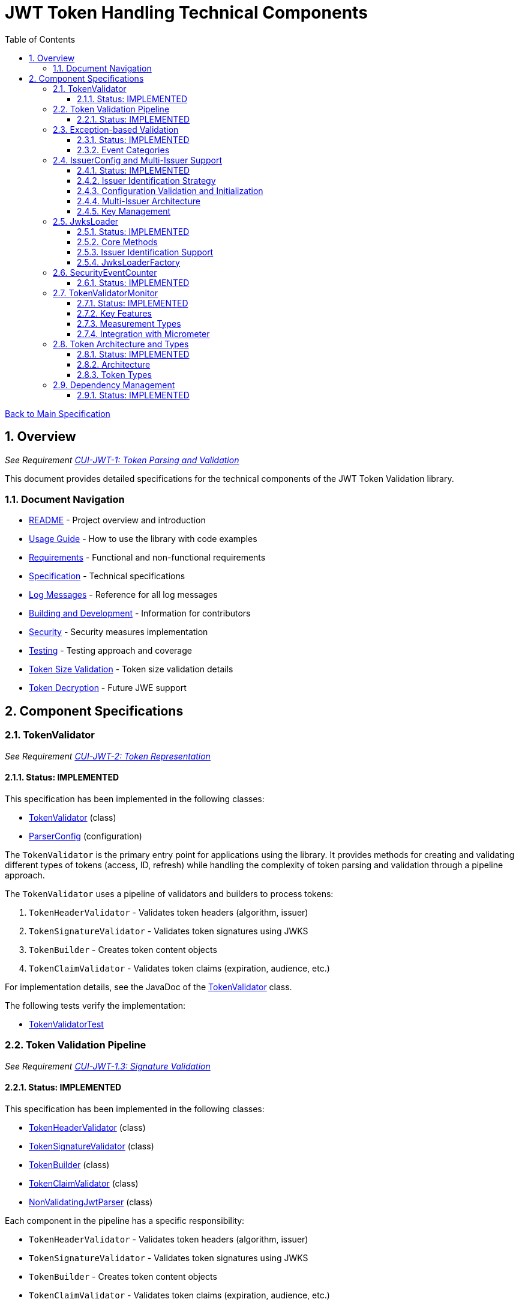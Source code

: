 = JWT Token Handling Technical Components
:toc:
:toclevels: 3
:toc-title: Table of Contents
:sectnums:

xref:../Specification.adoc[Back to Main Specification]

== Overview
_See Requirement xref:../Requirements.adoc#CUI-JWT-1[CUI-JWT-1: Token Parsing and Validation]_

This document provides detailed specifications for the technical components of the JWT Token Validation library.

=== Document Navigation

* xref:../../README.adoc[README] - Project overview and introduction
* xref:../../cui-jwt-validation/README.adoc[Usage Guide] - How to use the library with code examples
* xref:../Requirements.adoc[Requirements] - Functional and non-functional requirements
* xref:../Specification.adoc[Specification] - Technical specifications
* xref:../LogMessages.adoc[Log Messages] - Reference for all log messages
* xref:../Build.adoc[Building and Development] - Information for contributors
* xref:../security/security-specifications.adoc[Security] - Security measures implementation
* xref:testing.adoc[Testing] - Testing approach and coverage
* xref:token-size-validation.adoc[Token Size Validation] - Token size validation details
* xref:token-decryption.adoc[Token Decryption] - Future JWE support

== Component Specifications

=== TokenValidator
_See Requirement xref:../Requirements.adoc#CUI-JWT-2[CUI-JWT-2: Token Representation]_

==== Status: IMPLEMENTED

This specification has been implemented in the following classes:

* xref:../../cui-jwt-validation/src/main/java/de/cuioss/jwt/validation/TokenValidator.java[TokenValidator] (class)
* xref:../../cui-jwt-validation/src/main/java/de/cuioss/jwt/validation/ParserConfig.java[ParserConfig] (configuration)

The `TokenValidator` is the primary entry point for applications using the library. It provides methods for creating and validating different types of tokens (access, ID, refresh) while handling the complexity of token parsing and validation through a pipeline approach.

The `TokenValidator` uses a pipeline of validators and builders to process tokens:

1. `TokenHeaderValidator` - Validates token headers (algorithm, issuer)
2. `TokenSignatureValidator` - Validates token signatures using JWKS
3. `TokenBuilder` - Creates token content objects
4. `TokenClaimValidator` - Validates token claims (expiration, audience, etc.)

For implementation details, see the JavaDoc of the xref:../../cui-jwt-validation/src/main/java/de/cuioss/jwt/validation/TokenValidator.java[TokenValidator] class.

The following tests verify the implementation:

* xref:../../cui-jwt-validation/src/test/java/de/cuioss/jwt/validation/TokenValidatorTest.java[TokenValidatorTest]

=== Token Validation Pipeline
_See Requirement xref:../Requirements.adoc#CUI-JWT-1.3[CUI-JWT-1.3: Signature Validation]_

==== Status: IMPLEMENTED

This specification has been implemented in the following classes:

* xref:../../cui-jwt-validation/src/main/java/de/cuioss/jwt/validation/pipeline/TokenHeaderValidator.java[TokenHeaderValidator] (class)
* xref:../../cui-jwt-validation/src/main/java/de/cuioss/jwt/validation/pipeline/TokenSignatureValidator.java[TokenSignatureValidator] (class)
* xref:../../cui-jwt-validation/src/main/java/de/cuioss/jwt/validation/pipeline/TokenBuilder.java[TokenBuilder] (class)
* xref:../../cui-jwt-validation/src/main/java/de/cuioss/jwt/validation/pipeline/TokenClaimValidator.java[TokenClaimValidator] (class)
* xref:../../cui-jwt-validation/src/main/java/de/cuioss/jwt/validation/pipeline/NonValidatingJwtParser.java[NonValidatingJwtParser] (class)

Each component in the pipeline has a specific responsibility:

* `TokenHeaderValidator` - Validates token headers (algorithm, issuer)
* `TokenSignatureValidator` - Validates token signatures using JWKS
* `TokenBuilder` - Creates token content objects
* `TokenClaimValidator` - Validates token claims (expiration, audience, etc.)
* `NonValidatingJwtParser` - Provides initial token decoding without validation

This pipeline approach provides several benefits:

* Better separation of concerns
* More flexible validation process
* Improved error handling and reporting through exception-based validation
* Enhanced security through comprehensive validation
* Clear error signaling with structured exception information

For implementation details, see the JavaDoc of the pipeline component classes.

The following tests verify the implementation:

* xref:../../cui-jwt-validation/src/test/java/de/cuioss/jwt/validation/pipeline/TokenHeaderValidatorTest.java[TokenHeaderValidatorTest]
* xref:../../cui-jwt-validation/src/test/java/de/cuioss/jwt/validation/pipeline/TokenSignatureValidatorTest.java[TokenSignatureValidatorTest]
* xref:../../cui-jwt-validation/src/test/java/de/cuioss/jwt/validation/pipeline/TokenBuilderTest.java[TokenBuilderTest]
* xref:../../cui-jwt-validation/src/test/java/de/cuioss/jwt/validation/pipeline/TokenClaimValidatorTest.java[TokenClaimValidatorTest]
* xref:../../cui-jwt-validation/src/test/java/de/cuioss/jwt/validation/pipeline/NonValidatingJwtParserTest.java[NonValidatingJwtParserTest]

=== Exception-based Validation
_See Requirement xref:../Requirements.adoc#CUI-JWT-1[CUI-JWT-1: Token Parsing and Validation]_

==== Status: IMPLEMENTED

This specification has been implemented in the following classes:

* xref:../../cui-jwt-validation/src/main/java/de/cuioss/jwt/validation/exception/TokenValidationException.java[TokenValidationException] (class)
* xref:../../cui-jwt-validation/src/main/java/de/cuioss/jwt/validation/security/SecurityEventCounter.java[SecurityEventCounter] (integration)

The validation pipeline uses an exception-based approach for error handling. Instead of returning Optional objects, the validation methods return the validated object directly and throw a TokenValidationException on validation failure.

The TokenValidationException is a runtime exception that encapsulates:

* EventType - The type of security event that caused the validation failure
* EventCategory - The category of the validation failure (InvalidStructure, InvalidSignature, or SemanticIssues)
* A detailed error message

==== Event Categories

The EventCategory is integrated into SecurityEventCounter.EventType and covers the following categories:

* InvalidStructure: For malformed tokens, size violations, etc. (typically thrown by NonValidatingJwtParser or TokenHeaderValidator). Usually maps to HTTP 401.
* InvalidSignature: For signature verification failures (typically thrown by TokenSignatureValidator). Usually maps to HTTP 401.
* SemanticIssues: For semantic validation failures (typically thrown by TokenClaimValidator, e.g., time or audience issues). Usually maps to HTTP 401.

This approach provides several benefits:

* Clearer error signaling and propagation
* Richer error context for diagnostics and logging
* Improved integration with HTTP APIs and exception mappers
* More idiomatic and maintainable code

For implementation details, see the JavaDoc of the xref:../../cui-jwt-validation/src/main/java/de/cuioss/jwt/validation/exception/TokenValidationException.java[TokenValidationException] class.

=== IssuerConfig and Multi-Issuer Support
_See Requirement xref:../Requirements.adoc#CUI-JWT-3[CUI-JWT-3: Multi-Issuer Support]_

==== Status: IMPLEMENTED

This specification has been implemented in the following classes:

* xref:../../cui-jwt-validation/src/main/java/de/cuioss/jwt/validation/IssuerConfig.java[IssuerConfig] (class)

Each IssuerConfig instance contains all the information needed to validate tokens from a specific issuer:

* **Issuer Identifier** (`issuerIdentifier`) - Required for all JWKS loading variants except well-known discovery
* **Expected audience values** - Used for audience claim validation
* **Expected client ID values** - Used for authorized party claim validation
* **JWKS configuration** (one of the following):
** HTTP JWKS configuration (httpJwksLoaderConfig) - supports both direct HTTP endpoints and well-known discovery
** File path to JWKS file (jwksFilePath) - requires explicit issuerIdentifier
** In-memory JWKS content (jwksContent) - requires explicit issuerIdentifier
* **Algorithm preferences** - Specifies allowed signature algorithms
* **Custom claim mappers** - For custom claim processing

==== Issuer Identification Strategy

The IssuerConfig supports a sophisticated issuer identification strategy that distinguishes between different JWKS loading methods:

* **Well-Known Discovery**: The issuer identifier is automatically extracted from the OpenID Connect discovery document
* **Direct HTTP/File/In-Memory**: The issuer identifier must be explicitly configured via the `issuerIdentifier` field

The resolution logic prioritizes dynamic identification over static configuration:

[source,java]
----
public Optional<String> getIssuerIdentifier() {
    // First try to get issuer identifier from JwksLoader (for well-known discovery)
    if (jwksLoader != null && jwksLoader.isHealthy() == LoaderStatus.OK) {
        Optional<String> jwksLoaderIssuer = jwksLoader.getIssuerIdentifier();
        if (jwksLoaderIssuer.isPresent()) {
            return jwksLoaderIssuer;
        }
    }
    
    // Fall back to configured issuer identifier (for file-based, in-memory, etc.)
    return Optional.ofNullable(issuerIdentifier);
}
----

==== Configuration Validation and Initialization

The IssuerConfig follows a two-phase approach separating configuration validation from JwksLoader initialization:

===== Phase 1: Configuration Validation (Built into Build Process)

Configuration validation is automatically performed during the `build()` method via a custom builder:

[source,java]
----
IssuerConfig config = IssuerConfig.builder()
    .issuerIdentifier("https://my-issuer.com")
    .jwksContent(jwksContent)
    .build();  // ✅ Validation happens automatically during build
----

**Validation Rules (enforced during build):**

* At least one JWKS loading method must be configured for enabled issuers
* `issuerIdentifier` is required for file-based and in-memory JWKS loading
* `issuerIdentifier` is optional for well-known discovery (extracted from discovery document)
* `issuerIdentifier` is required for custom JwksLoaders unless they provide their own identifier

===== Phase 2: JwksLoader Initialization  

The `initJWKSLoader()` method handles pure initialization:

[source,java]
----
// Later, when SecurityEventCounter is available
config.initJWKSLoader(securityEventCounter);  // ✅ Pure initialization
----

**Initialization Process:**

* Creates appropriate JwksLoader instances based on configuration
* Passes the SecurityEventCounter to all JwksLoader implementations
* Assumes configuration has already been validated during construction
* Focuses solely on resource initialization, not validation

This separation provides several benefits:

* **Automatic Validation**: Configuration errors are caught immediately during object construction
* **Clear Semantics**: Configuration validation is separate from resource initialization  
* **Fail-Fast Behavior**: Invalid configurations are rejected before they can be used
* **Better Developer Experience**: No need to remember to call separate validation methods
* **Simplified Initialization**: The initialization method focuses only on creating JwksLoader instances

The TokenValidator manages multiple IssuerConfig instances, ensures they are validated, initializes them with SecurityEventCounter, and selects the appropriate configuration for token validation.

==== Multi-Issuer Architecture

The module provides robust support for multi-issuer environments through:

image::../../doc/plantuml/multi-issuer-support.png[Multi-Issuer Support]

* Configuration of multiple issuers with IssuerConfig objects
* Automatic issuer detection and validation
* Thread-safe token validation

==== Key Management

image::../../doc/plantuml/key-management.png[Key Management]

The key management system handles the retrieval, caching, and rotation of cryptographic keys used for token validation.

For implementation details, see the JavaDoc of the xref:../../cui-jwt-validation/src/main/java/de/cuioss/jwt/validation/IssuerConfig.java[IssuerConfig] class.

The following tests verify the implementation:

* xref:../../cui-jwt-validation/src/test/java/de/cuioss/jwt/validation/IssuerConfigTest.java[IssuerConfigTest]
* xref:../../cui-jwt-validation/src/test/java/de/cuioss/jwt/validation/TokenValidatorTest.java[TokenValidatorTest]

=== JwksLoader
_See Requirement xref:../Requirements.adoc#CUI-JWT-4[CUI-JWT-4: Key Management]_

==== Status: IMPLEMENTED

This specification has been implemented in the following classes:

* xref:../../cui-jwt-validation/src/main/java/de/cuioss/jwt/validation/jwks/JwksLoader.java[JwksLoader] (interface)
* xref:../../cui-jwt-validation/src/main/java/de/cuioss/jwt/validation/jwks/http/HttpJwksLoader.java[HttpJwksLoader] (implementation)
* xref:../../cui-jwt-validation/src/main/java/de/cuioss/jwt/validation/jwks/key/JWKSKeyLoader.java[JWKSKeyLoader] (implementation)
* xref:../../cui-jwt-validation/src/main/java/de/cuioss/jwt/validation/jwks/JwksLoaderFactory.java[JwksLoaderFactory] (factory)

The `JwksLoader` interface handles the retrieval, caching, and rotation of cryptographic keys used for token validation. It also provides issuer identification capabilities for well-known discovery scenarios. The `JWKSKeyLoader` class is used by the TokenSignatureValidator to validate token signatures. All implementations integrate with the SecurityEventCounter to track security events related to key management.

==== Core Methods

The JwksLoader interface provides the following core methods:

* **Key Management**: `getKeyInfo()`, `getFirstKeyInfo()`, `getAllKeyInfos()`, `keySet()`
* **Health Monitoring**: `isHealthy()`
* **Type Information**: `getJwksType()`
* **Issuer Identification**: `getIssuerIdentifier()` - NEW: Returns the issuer identifier when available

==== Issuer Identification Support

The `getIssuerIdentifier()` method enables dynamic issuer identification:

* **HttpJwksLoader**: Returns the issuer identifier from OpenID Connect discovery documents when using well-known endpoints
* **JWKSKeyLoader**: Returns empty (in-memory and file-based loaders don't have associated issuer identifiers)
* **Integration**: Used by IssuerConfig.getEffectiveIssuer() to provide authoritative issuer identification

Example:
[source,java]
----
// HTTP loader with well-known discovery automatically provides issuer
HttpJwksLoaderConfig config = HttpJwksLoaderConfig.builder()
    .wellKnownUrl("https://example.com/.well-known/openid-configuration")
    .build();
JwksLoader loader = JwksLoaderFactory.createHttpLoader(config, eventCounter);

// Issuer identifier is extracted from discovery document
Optional<String> issuer = loader.getIssuerIdentifier();
----

==== JwksLoaderFactory

The JwksLoaderFactory provides methods to create different types of JwksLoader implementations:

* `createHttpLoader` - Creates an HTTP-based loader that fetches keys from a remote endpoint
* `createFileLoader` - Creates a file-based loader that reads keys from a local file
* `createInMemoryLoader` - Creates an in-memory loader that uses a provided JWKS string

Each method requires a SecurityEventCounter parameter to track security events.

For implementation details, see the JavaDoc of the following classes:

* xref:../../cui-jwt-validation/src/main/java/de/cuioss/jwt/validation/jwks/JwksLoader.java[JwksLoader]
* xref:../../cui-jwt-validation/src/main/java/de/cuioss/jwt/validation/jwks/http/HttpJwksLoader.java[HttpJwksLoader]
* xref:../../cui-jwt-validation/src/main/java/de/cuioss/jwt/validation/jwks/key/JWKSKeyLoader.java[JWKSKeyLoader]
* xref:../../cui-jwt-validation/src/main/java/de/cuioss/jwt/validation/jwks/JwksLoaderFactory.java[JwksLoaderFactory]

The following tests verify the implementation:

* xref:../../cui-jwt-validation/src/test/java/de/cuioss/jwt/validation/jwks/http/HttpJwksLoaderTest.java[HttpJwksLoaderTest]
* xref:../../cui-jwt-validation/src/test/java/de/cuioss/jwt/validation/jwks/http/HttpJwksLoaderCachingAndFallbackTest.java[HttpJwksLoaderCachingAndFallbackTest]
* xref:../../cui-jwt-validation/src/test/java/de/cuioss/jwt/validation/jwks/FileJwksLoaderTest.java[FileJwksLoaderTest]
* xref:../../cui-jwt-validation/src/test/java/de/cuioss/jwt/validation/jwks/InMemoryJwksLoaderTest.java[InMemoryJwksLoaderTest]
* xref:../../cui-jwt-validation/src/test/java/de/cuioss/jwt/validation/jwks/key/JWKSKeyLoaderTest.java[JWKSKeyLoaderTest]

=== SecurityEventCounter
_See Requirement xref:../Requirements.adoc#CUI-JWT-7.3[CUI-JWT-7.3: Security Events]_

==== Status: IMPLEMENTED

This specification has been implemented in the following classes:

* xref:../../cui-jwt-validation/src/main/java/de/cuioss/jwt/validation/security/SecurityEventCounter.java[SecurityEventCounter] (class)
* xref:../../cui-jwt-validation/src/main/java/de/cuioss/jwt/validation/TokenValidator.java[TokenValidator] (integration)
* xref:../../cui-jwt-validation/src/main/java/de/cuioss/jwt/validation/IssuerConfig.java[IssuerConfig] (integration)
* xref:../../cui-jwt-validation/src/main/java/de/cuioss/jwt/validation/jwks/JwksLoaderFactory.java[JwksLoaderFactory] (integration)

The `SecurityEventCounter` provides a thread-safe mechanism for counting security events that occur during token processing. It is created by the TokenValidator and passed to all components in the token validation pipeline, including:

* TokenHeaderValidator
* TokenSignatureValidator
* TokenClaimValidator
* JwksLoader implementations

The counter follows the same naming/numbering scheme as JWTTokenLogMessages for consistency and easier correlation between logs and metrics. It is designed to be highly concurrent and provides methods for:

* Incrementing event counters
* Getting counts for specific event types
* Getting a snapshot of all counters
* Resetting individual or all counters

The implementation is structured to simplify later integration with metrics systems like Micrometer but does not create any dependency on it.

For implementation details, see the JavaDoc of the xref:../../cui-jwt-validation/src/main/java/de/cuioss/jwt/validation/security/SecurityEventCounter.java[SecurityEventCounter] class.

The following tests verify the implementation:

* xref:../../cui-jwt-validation/src/test/java/de/cuioss/jwt/validation/security/SecurityEventCounterTest.java[SecurityEventCounterTest]
* xref:../../cui-jwt-validation/src/test/java/de/cuioss/jwt/validation/TokenValidatorSecurityEventTest.java[TokenValidatorSecurityEventTest]

=== TokenValidatorMonitor
_See Requirement xref:../Requirements.adoc#CUI-JWT-7.4[CUI-JWT-7.4: Performance Monitoring]_

==== Status: IMPLEMENTED

This specification has been implemented in the following classes:

* xref:../../cui-jwt-validation/src/main/java/de/cuioss/jwt/validation/metrics/TokenValidatorMonitor.java[TokenValidatorMonitor] (class)
* xref:../../cui-jwt-validation/src/main/java/de/cuioss/jwt/validation/metrics/MeasurementType.java[MeasurementType] (enum)
* xref:../../cui-jwt-validation/src/main/java/de/cuioss/jwt/validation/TokenValidator.java[TokenValidator] (integration)

The `TokenValidatorMonitor` provides high-performance, thread-safe monitoring of JWT validation pipeline metrics. It measures execution times for different stages of JWT validation with microsecond precision and maintains a configurable rolling window of recent measurements.

==== Key Features

* **Thread-Safe**: All operations are lock-free using atomic operations
* **Zero Runtime Impact**: Optimized for minimal overhead during measurement
* **Microsecond Precision**: All measurements recorded in microseconds
* **Rolling Window**: Maintains configurable number of recent samples (default: 100)
* **Pipeline Aware**: Measures each validation step separately

==== Measurement Types

The monitor tracks the following pipeline steps:

* `COMPLETE_VALIDATION` - Complete token validation from start to finish
* `TOKEN_PARSING` - JWT token parsing and structure validation
* `HEADER_VALIDATION` - JWT header validation
* `SIGNATURE_VALIDATION` - JWT signature verification (typically most expensive)
* `CLAIMS_VALIDATION` - JWT claims validation
* `JWKS_OPERATIONS` - JWKS key retrieval and processing operations

==== Integration with Micrometer

In Quarkus environments, the performance metrics are automatically exposed as Micrometer timers through the `JwtMetricsCollector`:

* **Metric Name**: `cui.jwt.validation.duration`
* **Tags**: `step` (measurement type in lowercase)
* **Description**: Duration of JWT validation pipeline steps

For implementation details, see the JavaDoc of the xref:../../cui-jwt-validation/src/main/java/de/cuioss/jwt/validation/metrics/TokenValidatorMonitor.java[TokenValidatorMonitor] class.

The following tests verify the implementation:

* xref:../../cui-jwt-validation/src/test/java/de/cuioss/jwt/validation/metrics/TokenValidatorMonitorTest.java[TokenValidatorMonitorTest]
* xref:../../cui-jwt-quarkus-parent/cui-jwt-quarkus/src/test/java/de/cuioss/jwt/quarkus/metrics/JwtMetricsCollectorTest.java[JwtMetricsCollectorTest] (Quarkus integration)

=== Token Architecture and Types
_See Requirement xref:../Requirements.adoc#CUI-JWT-1.2[CUI-JWT-1.2: Token Types]_

==== Status: IMPLEMENTED

This specification has been implemented in the following classes:

* xref:../../cui-jwt-validation/src/main/java/de/cuioss/jwt/validation/domain/token/TokenContent.java[TokenContent] (interface)
* xref:../../cui-jwt-validation/src/main/java/de/cuioss/jwt/validation/domain/token/BaseTokenContent.java[BaseTokenContent] (abstract class)
* xref:../../cui-jwt-validation/src/main/java/de/cuioss/jwt/validation/domain/token/MinimalTokenContent.java[MinimalTokenContent] (interface)
* xref:../../cui-jwt-validation/src/main/java/de/cuioss/jwt/validation/domain/token/AccessTokenContent.java[AccessTokenContent] (class)
* xref:../../cui-jwt-validation/src/main/java/de/cuioss/jwt/validation/domain/token/IdTokenContent.java[IdTokenContent] (class)
* xref:../../cui-jwt-validation/src/main/java/de/cuioss/jwt/validation/domain/token/RefreshTokenContent.java[RefreshTokenContent] (class)

==== Architecture

The module uses a flexible architecture based on inheritance and composition:

image::../../doc/plantuml/token-types.png[Token Types]

* `TokenContent`: Core interface defining JWT token functionality
* `BaseTokenContent`: Abstract base class implementing common token functionality
* `MinimalTokenContent`: Minimal interface for tokens without claims

==== Token Types

The module supports three token types, each with specific functionality:

* `AccessTokenContent`: OAuth2 access token with scope and role support
** Extends BaseTokenContent for common token functionality
** Provides enhanced scope and role management
** Supports email and preferred username claims
* `IdTokenContent`: OpenID Connect ID token for user identity
** Extends BaseTokenContent for common token functionality
** Focuses on identity information claims
** Provides access to name and email claims
* `RefreshTokenContent`: OAuth2 refresh token
** Implements MinimalTokenContent interface
** Treats refresh tokens as opaque strings per OAuth2 specification
** In case it is a JWT, the corresponding claims will be extracted and made available.
*Caution:* The signature of the refresh token is not verified, so the claims should be treated as untrusted.


The library provides specialized classes for different token types, each with functionality appropriate for its use case.

`AccessTokenContent` and `IdTokenContent` extend the `BaseTokenContent` abstract class, which implements the `TokenContent` interface. This provides a common base for token functionality while allowing for type-specific extensions.

`RefreshTokenContent` implements the `MinimalTokenContent` interface and provides functionality for handling refresh tokens, which are treated primarily as opaque strings according to OAuth2 specifications.

For implementation details, see the JavaDoc of the following classes:

* xref:../../cui-jwt-validation/src/main/java/de/cuioss/jwt/validation/domain/token/TokenContent.java[TokenContent]
* xref:../../cui-jwt-validation/src/main/java/de/cuioss/jwt/validation/domain/token/BaseTokenContent.java[BaseTokenContent]
* xref:../../cui-jwt-validation/src/main/java/de/cuioss/jwt/validation/domain/token/MinimalTokenContent.java[MinimalTokenContent]
* xref:../../cui-jwt-validation/src/main/java/de/cuioss/jwt/validation/domain/token/AccessTokenContent.java[AccessTokenContent]
* xref:../../cui-jwt-validation/src/main/java/de/cuioss/jwt/validation/domain/token/IdTokenContent.java[IdTokenContent]
* xref:../../cui-jwt-validation/src/main/java/de/cuioss/jwt/validation/domain/token/RefreshTokenContent.java[RefreshTokenContent]

The following tests verify the implementation:

* xref:../../cui-jwt-validation/src/test/java/de/cuioss/jwt/validation/domain/token/AccessTokenContentTest.java[AccessTokenContentTest]
* xref:../../cui-jwt-validation/src/test/java/de/cuioss/jwt/validation/domain/token/IdTokenContentTest.java[IdTokenContentTest]
* xref:../../cui-jwt-validation/src/test/java/de/cuioss/jwt/validation/domain/token/RefreshTokenContentTest.java[RefreshTokenContentTest]

=== Dependency Management
_See Requirement xref:../Requirements.adoc#CUI-JWT-8[CUI-JWT-8: Security]_

==== Status: IMPLEMENTED

The library implements automated dependency management to ensure that dependencies are kept up-to-date with the latest security patches and bug fixes. This is implemented using GitHub Dependabot, which is configured to scan Maven dependencies weekly and create pull requests for updates.

The Dependabot configuration can be found in `.github/dependabot.yml` and includes:

* Weekly scanning of Maven dependencies
* Automatic creation of pull requests for dependency updates
* Prioritization of security updates

This implementation ensures that the library's dependencies are regularly updated to their latest stable versions, reducing security vulnerabilities and ensuring access to the latest features.
